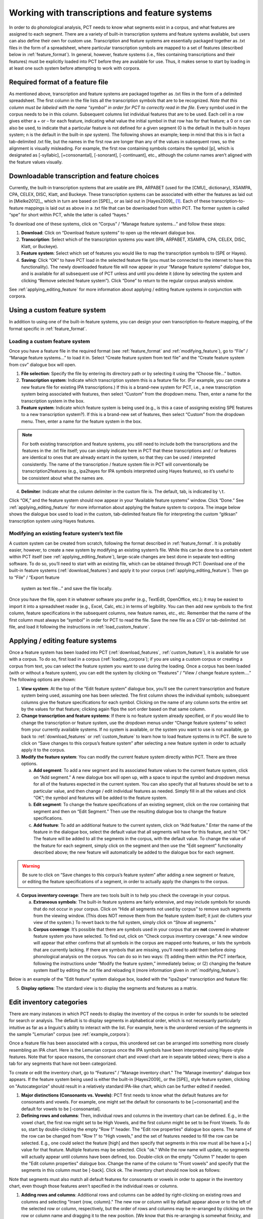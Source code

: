 .. _transcriptions_and_feature_systems:

***********************************************
Working with transcriptions and feature systems
***********************************************

In order to do phonological analysis, PCT needs to know what segments
exist in a corpus, and what features are assigned to each segment.
There are a variety of built-in transcription systems and feature
systems available, but users can also define their own for custom
use. Transcription and feature systems are essentially packaged
together as .txt files in the form of a spreadsheet, where particular
transcription symbols are mapped to a set of features (described below
in :ref:`feature_format`). In general, however, feature systems (i.e., files containing
transcriptions and their features) must be explicitly loaded into PCT
before they are available for use. Thus, it makes sense to start by
loading in at least one such system before attempting to work with corpora.

.. _feature_format:

Required format of a feature file
=================================

As mentioned above, transcription and feature systems are packaged
together as .txt files in the form of a delimited spreadsheet. The
first column in the file lists all the transcription symbols that
are to be recognized. *Note that this column must be labeled with
the name “symbol” in order for PCT to correctly read in the file*.
Every symbol used in the corpus needs to be in this column. Subsequent
columns list individual features that are to be used. Each cell in a
row gives either a + or – for each feature, indicating what value the
initial symbol in that row has for that feature; a 0 or n can also be
used, to indicate that a particular feature is not defined for a given
segment (0 is the default in the built-in *hayes* system; n is the default
in the built-in *spe* system). The following shows an example; keep in mind
that this is in fact a tab-delimited .txt file, but the names in the
first row are longer than any of the values in subsequent rows, so the
alignment is visually misleading. For example, the first row containing
symbols contains the symbol [p], which is designated as [-syllabic],
[+consonantal], [-sonorant], [-continuant], etc., although the column
names aren’t aligned with the feature values visually.

.. image:: static/featurefile.png
   :width: 90%
   :align: center

.. _download_features:

Downloadable transcription and feature choices
==============================================

Currently, the built-in transcription systems that are usable are
IPA, ARPABET (used for the [CMU]_ dictionary), XSAMPA, CPA, CELEX, DISC,
Klatt, and Buckeye. These transcription systems can be associated with either the
features as laid out in [Mielke2012]_, which in turn are based on [SPE]_,
or as laid out in [Hayes2009]_ [#]_. Each of these
transcription-to-feature mappings is laid out as above in a .txt file that
can be downloaded from within PCT. The former system is called “spe” for
short within PCT, while the latter is called “hayes.”

To download one of these systems, click on “Corpus” /
“Manage feature systems...” and follow these steps:

1. **Download**: Click on “Download feature systems” to open up the relevant dialogue box.
2. **Transcription**: Select which of the transcription systems you want
   (IPA, ARPABET, XSAMPA, CPA, CELEX, DISC, Klatt, or Buckeye).
3. **Feature system**: Select which set of features you would like to map
   the transcription symbols to (SPE or Hayes).
4. **Saving**: Click “OK” to have PCT load in the selected feature file
   (you must be connected to the internet to have this functionality).
   The newly downloaded feature file will now appear in your “Manage
   feature systems” dialogue box, and is available for all subsequent
   use of PCT unless and until you delete it (done by selecting the
   system and clicking “Remove selected feature system”). Click “Done”
   to return to the regular corpus analysis window.

.. image:: static/downloadfeature.png
   :width: 90%
   :align: center

See :ref:`applying_editing_feature` for more information about applying / editing feature systems in
conjunction with corpora.

.. _custom_feature:

Using a custom feature system
=============================

In addition to using one of the built-in feature systems, you can design
your own transcription-to-feature mapping, of the format specific in :ref:`feature_format`.

.. _load_custom_feature:

Loading a custom feature system
-------------------------------

Once you have a feature file in the required format (see :ref:`feature_format`
and :ref:`modifying_feature`),
go to “File” / “Manage feature systems...” to load it in. Select
“Create feature system from text file” and the “Create feature system from csv”
dialogue box will open.

1. **File selection**: Specify the file by entering its directory path or
   by selecting it using the “Choose file...” button.
2. **Transcription system**: Indicate which transcription system this is a
   feature file for. (For example, you can create a new feature file for
   existing IPA transcriptions.) If this is a brand-new system for PCT,
   i.e., a new transcription system being associated with features, then
   select “Custom” from the dropdown menu. Then, enter a name for the
   transcription system in the box.
3. **Feature system**: Indicate which feature system is being used (e.g.,
   is this a case of assigning existing SPE features to a new transcription
   system?). If this is a brand-new set of features, then select “Custom”
   from the dropdown menu. Then, enter a name for the feature system in the box.

.. note:: For both existing transcription and feature systems, you still
   need to include both the transcriptions and the features in the .txt
   file itself; you can simply indicate here in PCT that these transcriptions
   and / or features are identical to ones that are already extant in the
   system, so that they can be used / interpreted consistently. The name
   of the transcription / feature system file in PCT will conventionally
   be transcription2features (e.g., ipa2hayes for IPA symbols interpreted
   using Hayes features), so it’s useful to be consistent about what the names are.

4. **Delimiter**: Indicate what the column delimiter in the custom file is.
   The default, tab, is indicated by ``\t``.

Click “OK,” and the feature system should now appear in your “Available
feature systems” window. Click “Done.” See :ref:`applying_editing_feature` for more information about
applying the feature system to corpora. The image below shows the dialogue
box used to load in the custom, tab-delimited feature file for interpreting
the custom “gitksan” transcription system using Hayes features.

.. image:: static/loadfeature.png
   :width: 90%
   :align: center

.. _modifying_feature:

Modifying an existing feature system’s text file
------------------------------------------------

A custom system can be created from scratch, following the format
described in :ref:`feature_format`. It is probably easier, however, to create a new
system by modifying an existing system’s file. While this can be done
to a certain extent within PCT itself (see :ref:`applying_editing_feature`), large-scale changes
are best done in separate text-editing software. To do so, you’ll need
to start with an existing file, which can be obtained through PCT: Download one of the built-in feature systems (:ref:`download_features`) and apply it to your corpus (:ref:`applying_editing_feature`). Then go to “File” / “Export feature
   system as text file...” and save the file locally.

Once you have the file, open it in whatever software you prefer (e.g.,
TextEdit, OpenOffice, etc.); it may be easiest to import it into a
spreadsheet reader (e.g., Excel, Calc, etc.) in terms of legibility.
You can then add new symbols to the first column, feature specifications
in the subsequent columns, new feature names, etc., etc. Remember that
the name of the first column must always be “symbol” in order for PCT to
read the file. Save the new file as a CSV or tab-delimited .txt file,
and load it following the instructions in :ref:`load_custom_feature`.

.. _applying_editing_feature:

Applying / editing feature systems
==================================

Once a feature system has been loaded into PCT (:ref:`download_features`,
:ref:`custom_feature`), it is
available for use with a corpus. To do so, first load in a corpus
(:ref:`loading_corpora`);
if you are using a custom corpus or creating a corpus from text, you can
select the feature system you want to use during the loading. Once a
corpus has been loaded (with or without a feature system), you can edit
the system by clicking on “Features” / “View / change feature system....”
The following options are shown:

1. **View system**: At the top of the “Edit feature system” dialogue box,
   you’ll see the current transcription and feature system being used,
   assuming one has been selected. The first column shows the individual
   symbols; subsequent columns give the feature specifications for each
   symbol. Clicking on the name of any column sorts the entire set by the
   values for that feature; clicking again flips the sort order based on
   that same column.
2. **Change transcription and feature systems**: If there is no feature system
   already specified, or if you would like to change the transcription or
   feature system, use the dropdown menus under “Change feature systems” to
   select from your currently available systems. If no system is available,
   or the system you want to use is not available, go back to
   :ref:`download_features` or :ref:`custom_feature`
   to learn how to load feature systems in to PCT. Be sure to click on “Save
   changes to this corpus’s feature system” after selecting a new feature
   system in order to actually apply it to the corpus.
3. **Modify the feature system**: You can modify the current feature system
   directly within PCT. There are three options.

   a. **Add segment**: To add a new segment and its associated feature values
      to the current feature system, click on “Add segment.” A new dialogue
      box will open up, with a space to input the symbol and dropdown
      menus for all of the features expected in the current system.
      You can also specify that all features should be set to a particular
      value, and then change / edit individual features as needed.
      Simply fill in all the values and click “OK”; the symbol and
      features will be added to the feature system.
   b. **Edit segment**: To change the feature specifications of an existing segment,
      click on the row containing that segment and then on “Edit Segment.”
      Then use the resulting dialogue box to change the feature specifications.
   c. **Add feature**: To add an additional feature to the current system,
      click on “Add feature.” Enter the name of the feature in the dialogue
      box, select the default value that all segments will have for this
      feature, and hit “OK.” The feature will be added to all the segments
      in the corpus, with the default value. To change the value of the
      feature for each segment, simply click on the segment and then use
      the “Edit segment” functionality described above; the new feature
      will automatically be added to the dialogue box for each segment.

.. warning:: Be sure to click on
   “Save changes to this corpus’s feature system” after adding a new
   segment or feature, or editing the feature specifications of a segment,
   in order to actually apply the changes to the corpus.

4. **Corpus inventory coverage**: There are two tools built in to help you
   check the coverage in your corpus.

   a. **Extraneous symbols**: The built-in feature systems are fairly
      extensive, and may include symbols for sounds that do not occur
      in your corpus. Click on “Hide all segments not used by corpus”
      to remove such segments from the viewing window. (This does NOT
      remove them from the feature system itself; it just de-clutters
      your view of the system.) To revert back to the full system,
      simply click on “Show all segments.”
   b. **Corpus coverage**: It’s possible that there are symbols used in
      your corpus that are **not** covered in whatever feature system you
      have selected. To find out, click on “Check corpus inventory
      coverage.” A new window will appear that either confirms that
      all symbols in the corpus are mapped onto features, or lists
      the symbols that are currently lacking. If there are symbols
      that are missing, you’ll need to add them before doing phonological
      analysis on the corpus. You can do so in two ways: (1) adding them
      within the PCT interface, following the instructions under “Modify
      the feature system,” immediately below; or (2) changing the feature
      system itself by editing the .txt file and reloading it (more
      information given in :ref:`modifying_feature`).

Below is an example of the "Edit feature" system dialogue box, loaded
with the "ipa2spe" transcription and feature file:

.. image:: static/editfeatures.png
   :width: 90%
   :align: center

5. **Display options**: The standard view is to display the
   segments and features as a matrix. 

.. _inventory_categories:

Edit inventory categories
=========================

There are many instances in which PCT
needs to display the inventory of the corpus in order for sounds to be
selected for search or analysis. The default is to display segments in
alphabetical order, which is not necessarily particularly intuitive as
far as a linguist's ability to interact with the list. For example, here
is the unordered version of the segments in the sample "Lemurian" corpus
(see :ref:`example_corpora`):

.. image:: static/lemurian_unsorted.png
   :width: 90%
   :align: center

Once a feature file has been associated with a corpus, this unordered set
can be arranged into something more closely resembling an IPA chart. Here
is the Lemurian corpus once the IPA symbols have been interpreted using
Hayes-style features. Note that for space reasons, the consonant chart and vowel chart are in separate tabbed views; there is also a tab for any segments that have not been categorized.


.. image:: static/lemurian_sorted_cons.png
   :width: 90%
   :align: center
   
   
.. image:: static/lemurian_sorted_vowels.png
   :width: 90%
   :align: center

To create or edit the inventory chart, go to “Features” / "Manage inventory chart." The "Manage inventory" dialogue box appears. If the feature system being used is either the built-in [Hayes2009]_ or the [SPE]_ style feature system, clicking on "Autocategorize" should result in a relatively standard IPA-like chart, which can be further edited if needed. 

#. **Major distinctions (Consonants vs. Vowels)**: PCT first needs to know what the default features are for consonants and vowels. For example, one might set the default for consonants to be [+consonantal] and the default for vowels to be [-consonantal]. 

#. **Defining rows and columns**: Then, individual rows and columns in the inventory chart can be defined. E.g., in the vowel chart, the first row might set to be High Vowels, and the first column might be set to be Front Vowels. To do so, start by double-clicking the empty "Row 1" header. The "Edit row properties" dialogue box opens. The name of the row can be changed from "Row 1" to "High vowels," and the set of features needed to fill the row can be selected. E.g., one could select the feature [high] and then specify that segments in this row must all be have a [+] value for that feature. Multiple features may be selected. Click "ok." While the row name will update, no segments will actually appear until columns have been defined, too. Double-click on the empty "Column 1" header to open the "Edit column properties" dialogue box. Change the name of the column to "Front vowels" and specify that the segments in this column must be [-back]. Click ok. The inventory chart should now look as follows:

.. image:: static/high_front_vowels_only.png
   :width: 90%
   :align: center

Note that segments must also match all default features for consonants or vowels in order to appear in the inventory chart, even though those features aren't specified in the individual rows or columns.

#. **Adding rows and columns**: Additional rows and columns can be added by right-clicking on existing rows and columns and selecting "Insert {row, column}." The new row or column will by default appear above or to the left of the selected row or column, respectively, but the order of rows and columns may be re-arranged by clicking on the row or column name and dragging it to the new position. [We know that this re-arranging is somewhat finicky, and we apologize. We'll work on getting a smoother system in place!]

#. **Editing or deleting rows and columns**: Double-clicking a row or column also allows you to edit or delete that row or column.

#. **Deciding which features to use**: In order to help make categorization as easy as possible, information about the feature specifications for uncategorized segments is available. In the "Uncategorized segments" tab, right-click on any listed segment to see both which rows and columns it may have a partial match with, and also an entire list of its featural specifications. If only high front and back vowels have been defined, for example, clicking on the uncategorized vowel [a] would show the following information. Note that this specifies that the [a] will go into the "back vowel" column; it also shows the rest of the features, so that for instance, it's clear that we need a row for [+low] vowels. 

.. image:: static/a_matches.png
   :width: 90%
   :align: center




Essentially, you are telling PCT which feature values are
associated with which segments in the inventory. There are five sets of
categories to be edited: "Major distinctions," "Places of articulation,"
"Manners of articulation," "Vowel height," and "Vowel backness."
Each is described below. In each case, PCT will ask for which feature or
set of features is used to specify a particular set of segments. You can
then type in the box the name of the feature; PCT will auto-complete feature
names. Once a feature has been included, you can simply mouseover the box on
the right-hand side to view which segments from the inventory are included by
the selected features, to check that they are correct and exhaustive. (Note
that the order of feature selection doesn't matter.)

#. **Major distinctions**: Use the major distinctions tab to edit major
   class distinctions, i.e., vowels vs. consonants; voicing; diphthongs;
   and rounding in vowels. For example, the feature specifying vowels in
   the [SPE]_ system is +voc; the feature in the [Hayes2009]_ system is +syllabic.
#. **Places of articulation**: Use the places of articulation tab to
   indicate which features are associated with each standard place of
   articulation. For example, the features to pick out labial segments
   in the [SPE]_ system are -cor, +ant, -back; in the [Hayes2009]_ system,
   they are -coronal, +labial.
#. **Manners of articulation**: Use the manners of articulation tab to
   indicate which features are associated with each standard manner of
   articulation. For example, the features to pick out stops in the [SPE]_
   system are -cont, -nasal, -son; in the [Hayes2009]_ system, they are
   -delayed_release, -sonorant, -nasal, -continuant.
#. **Vowel height**: Use the vowel height tab to indicate which features
   are associated with each standard height of vowels. For example,
   the features to pick out close vowels in the [SPE]_ system are +high,
   +tense, -low; in the [Hayes2009]_ system, they are +high, +tense, -low.
#. **Vowel backness**: Use the vowel backness tab to indicate which
   features are associated with each standard degree of backness of vowels.
   For example, the features to pick out front vowels in the [SPE]_ system
   are +tense, -back; in the [Hayes2009]_ system, they are -back, +tense, +front.

Here is an example of the "Edit categories" box:

.. image:: static/editcategories.png
   :width: 90%
   :align: center

.. _create_tiers:

Creating new tiers in the corpus
================================

It is possible to have PCT extract a tier of segments from the
transcribed words in your corpus, based on any segment, feature, or
set of features that are defined for your corpus. For example, it is
easy to extract separate tiers for consonants and vowels. This extraction
is particularly useful if, for example, one is interested in looking at
an analysis of predictability of distribution where the conditioning
contexts are non-adjacent segments; the extraction of a tier allows
otherwise non-adjacent segments to be adjacent to each other on the
selected tier. For example, one could examine the possibility of vowel
height harmony in language X by extracting the vowels from all words and
then calculating the extent to which high / low vowels are predictably
distributed in high / low vowel contexts. (See also :ref:`add_column` for information
on how to add a column to a corpus, which contains any kind of user-specified
information, and :ref:`add_count_column` for information on how to add a count column to a
corpus, which contains counts of specific elements within each entry in the corpus.)

To create a new tier for a corpus that is currently open, click on the
“Corpus” menu and select either “Add tier...” or “Add abstract tier...”;
the “create tier” dialogue box opens. An “abstract” tier is a tier that is
not based directly on the transcriptins themselves, but rather abstracts
to a higher level. As of June 2015, the only abstract tier available is
a CV skeleton tier. Before creating the tier, you can “preview” the tier
as in the following example; this shows what segments PCT thinks are
consonants and vowels in the current corpus.

.. image:: static/cvtier.png
   :width: 90%
   :align: center

The example corpus after an abstract CV tier has been added:

.. image:: static/examplecvtier.png
   :width: 90%
   :align: center

To create a less abstract tier, i.e., one that is just an extraction of
all transcription symbols in the corpus that have some particular characteristic(s),
use the following instructions after choosing “Corpus” / “Add tier...”:

1. **Name**: Enter a short-hand name for the tier, which will appear as the
   column header in your corpus. For example, “vowels” or “consonants” or “nasals.”
2. **Basis for creating tier**: You can create the tier using natural classes
   if you base the tier on features; you can also create “unnatural” tiers
   that are simply extractions of any set of user-defined segments.
3. **Segments**: To actually select the segments, using either features or
   individually, follow the directions given in :ref:`sound_selection`.

The image below shows an example of creating a tier to contain all the non-mid
vowels in the example corpus. (Note that the image shows the mid vowels
highlighted but not yet selected; one would need to hit "enter" again or
choose "Select highlighted" to make the actual selection):

.. image:: static/createtier.png
   :width: 90%
   :align: center

The features available will be based on whatever feature system has been
selected as part of the corpus; see :ref:`download_features` for
information on selecting or defining different features for the segments in the corpus.

4. Finalizing the tier: To create the tier and return to the corpus,
   click on “Create tier.” It may take a moment to process the entire
   corpus, but a new column should be added to the corpus that shows the
   segments matching these feature selections for every word in the corpus.

5. Saving the tier: The tier can be saved along with the corpus for future
   use by selecting “Corpus” / “Save corpus” from the menu items (this will
   be done automatically if auto-save is on; see :ref:`preferences`). It is also possible
   to export the corpus as a text file (.txt), which can be opened in other
   software, by selecting “File” / “Export corpus as text file.”

6. Removing a tier: To delete a tier that has been created, simply click on
   “Corpus” / “Remove tier or column...” and select the tier you want to
   remove; then click “Remove.” You can also right-click on the column name
   and select “Remove column.” Note that only tiers that have been added
   through PCT can be removed; tiers that are inherent in loaded corpora
   cannot be removed in PCT. You can, of course, export the corpus
   itself to a text file, remove the column manually, and then re-load
   the changed corpus. To remove all the added tiers, leaving only the
   inherent (“essential”) tiers in the corpus, select “Remove all non-essential
   columns.” PCT will list which columns are non-essential and verify that
   you want to remove them before the removal is permanent. The “essential”
   columns for most corpora are “Spelling,” “Transcription,” and “Frequency.”

The following shows an example of the a vowel tier added to the example
corpus using the SPE feature system:

.. image:: static/examplevoweltier.png
   :width: 90%
   :align: center

.. _adding_editing_word_columns_tiers:

Adding, editing, and removing words, columns, and tiers
=======================================================

.. _add_column:

Adding a column
---------------

In addition to the ability to add tiers based on information already in
the corpus, as described above in :ref:`create_tiers`, it is also possible to add a
column containing any other user-specified information to a corpus (see
also :ref:`add_count_column` to find out how to add a column based on counts of elements
within each corpus entry). For example, one could add a “Part of Speech”
column and indicate what the lexical category of each entry in the corpus
is. Note that as a general proposition, it is probably easier to add
such information in a spreadsheet before importing the corpus to PCT,
where sorting and batch updates are easier, but we include this functionality
in a basic form in case it is useful.

To add a column, go to “Corpus” / “Add column...” and do the following:

1. **Name**: Enter the name of the new column.
2. **Type of column**: Indicate what type of information the column will
   contain. The choices are “Spelling,” “Numeric,” and “Factor.” A
   spelling column will have values that are written out as strings
   of characters, with each entry taken to be a unique string. A numeric
   column will have numeric values, upon with mathematical operations
   can be performed. A factor column will have values that can contain
   characters or numbers, but are limited in number, as in the levels
   of a categorical variable. This is useful when, for example, the
   column encodes categorical information such as part of speech, with
   each entry in the corpus belonging to one of a limited set of categories
   such as “Noun,” “Verb,” and “Preposition.”
3. **Default value**: A default value for the column can be entered if desired,
   such that every entry in the corpus receives that value in the new column.
   Individual entries can subsequently be edited to reflect its actual
   value (see :ref:`edit_word`).

Click “Add column” to return to the corpus and see the new column,
with its default values.

.. _add_count_column:

Adding a “count” column
-----------------------

In addition to adding columns that contain any kind of user-specified
information (:ref:`add_column`), and tiers that contain phonological information
based on the entries themselves (:ref:`create_tiers`), one can also add “Count”
columns, which contain information about the *number* of occurrences of
a feature or segment in each entry in a corpus. For example, one could
add a column that lists, for each entry, the number of round vowels
that are contained in that entry. To add a count column, go to “Corpus”
/ “Add count column...” and then do the following:

1. **Name**: Enter the name of the new column.
2. **Tier**: Specify what tier the count column should refer to in order to
   determine the counts (e.g., transcription or a derived tier such as
   a vowel tier).
3. **Segment selection**: Use the standard :ref:`sound_selection` instructions to select which segments or types of segments to count.

Click “Add count column” to return to the corpus and see the new column,
with its count values automatically filled in.

.. _remove_column:

Removing a tier or column
-------------------------

To delete a tier or column that has been created, simply click on
“Corpus” / “Remove tier or column...” and select the tier you want to
remove; then click “Remove.” Note that only tiers that have been added
through PCT can be removed; tiers that are inherent in loaded corpora
cannot be removed in PCT. You can, of course, export the corpus itself
to a text file, remove the column manually, and then re-load the changed
corpus. To remove all the added tiers, leaving only the inherent
(“essential”) tiers in the corpus, select “Remove all non-essential
columns.” PCT will list which columns are non-essential and verify that
you want to remove them before the removal is permanent. The “essential”
columns for most corpora are “Spelling,” “Transcription,” and “Frequency.”

.. _add_word:

Adding a word
-------------

As a general proposition, we don’t recommend using PCT as a database
manager. It is designed to facilitate analyses of pre-existing corpora
rather than to be an interface for creating corpora. That said, it is
occasionally useful to be able to add a word to a pre-existing corpus in
PCT. Note that this function will actually add the word to the corpus
(and, if auto-save is on, the word will be saved automatically in future
iterations of the corpus). If you simply need to add a word temporarily,
e.g., to calculate the neighbourhood density of a hypothetical word given
the current corpus, you can also add a word in the relevant function’s
dialogue box, without adding the word permanently to the corpus.

To do add the word globally, howveer, go to “Corpus” / “Add new word...”
and do the following:

1. **Spelling**: Type in the orthographic representation of the new word.
2. **Transcription**: To add in the phonetic transcription of the new word,
   it is best to use the provided inventory. While it is possible to type
   directly in to the transcription box, using the provided inventory will
   ensure that all characters are understood by PCT to correspond to existing
   characters in the corpus (with their concomitant featural interpretation).
   (If there is no featural interpretation of your inventory,
   you will simply see a list of all the available segments, but they will
   not be classifed by major category.) Clicking on the individual segments
   will add them to the transcription. Note that you do
   NOT need to include word boundaries at the beginning and end of the
   word, even when the boundary symbol is included as a member of the
   inventory; these will be assumed automatically by PCT.
3. **Frequency**: Enter the token frequency of this word.
4. **Other**: If there are other tiers or columns in your corpus, you can
   also enter the relevant values for those columns in the dialogue box.
   For tiers that are defined via features, the values should be
   automatically populated as you enter the transcription. E.g., if you
   have a vowel tier, and add the word [pim.ku] to your corpus by selecting
   the relevant segments from the inventory, the vowel tier should
   automatically fill in the entry as [i.u].

Once all values are filled in, select “Create word” to return to the
corpus with the word added. If auto-save is not on, you can save this
new version of the corpus for future use by going to “File” / “Save corpus.”
If you have added a word and the corpus has NOT been saved (either manually
or through auto-save) afterward, and then try to quit PCT, it will warn
you that you have unsaved changes and ask that you verify that you want
to quit without saving them.

.. _remove_word:

Removing a word
---------------

To remove a word from the corpus, select it in the corpus view and
right-click (ctrl-click on a Mac) on it. Choose “Remove word” from the
menu. Regardless of whether warnings are turned on or not (see :ref:`warnings`),
PCT will verify that you want to remove the word before commiting the
change. Word removal is not auto-saved with a corpus, even if “Auto-save”
is turned on (see :ref:`preferences`); if you want to save the new version of the
corpus with the word removed, you should explicitly go to “File” /
“Save corpus.” If you have removed a word and NOT manually saved the
corpus afterward, and then try to quit PCT, it will again warn you that
you have unsaved changes and ask that you verify that you want to quit.

.. _edit_word:

Editing a word
--------------

To edit a word in the corpus, right-click on the word’s entry and chooser
“Edit word details,” or double-click the word’s entry in the corpus.
A dialogue box opens that shows the word’s spelling, transcription,
frequency, and any other information that is included in the corpus.
Most of these entries can be edited manually, though a few, such as
tiers that are dependent on a word’s transcription, cannot themselves
be directly edited. To edit such a derived tier, edit the transcription
of the word; the derived tier will update automatically as the new
transcription is provided.

.. _non_transcribed:

Hiding / showing non-transcribed items
--------------------------------------

When working with a corpus, it is possible to hide all entries that do
not have a transcription (if any such entries exist). To do this,
right-click anywhere in the corpus itself and select “Hide non-transcribed
items.” To reveal them again, right-click anywhere in the corpus itself
and select “Show non-transcribed items.”

.. _phonological_search:

Phonological Search
===================

PCT allows you to do searches for various strings, defined by segments or
features. The search returns two types of information: one, a general count
of the number of entries that fit the search description, and two, the
actual list of all the words in the corpus that contain the specified
string. To conduct a search, choose “Corpus” / “Phonological search...”
and do the following:

1. **Environments**: Select the strings you want to search for. See :ref:`environment_selection` and :ref:`sound_selection` for details.

2. **Tier**: Select the tier on which phonological search should be performed.
   The default would be the transcription tier, so that phonological
   environments are defined locally. But, for example, if a vowel tier
   is selected, then one could search for the occurrence of, e.g., [i]
   before mid vowels on that tier (hence ignoring intervening consonants). (Note that it is not currently possible to do a phonological search within :ref:`pronunciation_variants`; the search will look only at the canonical forms or whatever forms are listed in the specified tier.)

An example of adding environments (in this case, the environment “word-initial,
before a vowel”):

.. image:: static/phonosearchenvironment.png
   :width: 90%
   :align: center

An example of the phonological search window, set up to search for
voiceless stops word-initially before vowels and between [a] vowels,
on the transcription tier:

.. image:: static/phonosearchenvironment2.png
   :width: 90%
   :align: center



3. **Results**: Once all selections have been made, click on “Calculate
   phonological search.” If there is not already an existing results table,
   or you want to start a new once, choose the “Start new results table”
   option. If you want to add the results to a pre-existing table, choose
   the “Add to current results table” option. The results appear in a new
   dialogue box that first shows the summary results, i.e., a list that
   contains the segment that was searched for, each environment that was
   searched for, the total count of words that contain that segment in that
   environment, and the total token frequency for those words (note that
   these are the frequencies of the WORDS containing the specified environments,
   so if for example, a particular word contains multiple instances of the same
   environment, this is NOT reflected in the counts). The individual words in
   the corpus that match the search criteria can be shown by clicking on “Show
   individual results” at the bottom of the screen; this opens a new dialogue
   box in which each word in the corpus that matches the search criteria is
   listed, including the transcription of the word, the segment that was found
   that matches the search criteria, and which environment that segment
   occurred in in that word. Note that the results can be sorted by any of
   the columns by clicking on that column’s name (e.g., to get all the words
   that contained the [a_a] environment together, simply click on the “Environment”
   label at the top of that column). To return to the summary results, click on
   “Show summary results.” Each set of results can be saved to a .txt file by
   clicking “Save to file” at the bottom of the relevant results window. To
   return to the search selection dialogue box, click on “Reopen function dialogue.”
   Otherwise, when finished, click on “Close window” to return to the corpus.

An example of the summary results window for the above phonological search:

.. image:: static/phonosearchsummary.png
   :width: 90%
   :align: center

And the individual results from the same search, sorted by environment:


.. image:: static/phonosearchindividual.png
   :width: 90%
   :align: center

.. _io_classes_and_functions:

Classes and functions
---------------------
For further details about the relevant classes and functions in PCT's
source code, please refer to :ref:`api_reference`.


.. [#] Note that the original [Hayes2009]_ system does not include
   diphthongs. We have included featural interpretations for common
   English diphthongs using two additional features, [diphthong] and
   [front-diphthong]. The former has a [+] value for all diphthongs, a
   [-] value for all vowels that are not diphthongs, and a [0] value for
   non-vowels. The latter references the end point of a diphthong; [aɪ],
   [eɪ], and [ɔɪ] are [+front-diphthong], [aʊ] and [oʊ] are [-front-diphthong].
   All other segments are left unspecified for this feature. Other vowel
   features for diphthongs are specified based on the first element of
   the diphthong; e.g., all of [aɪ], [eɪ], [ɔɪ], [aʊ], and [oʊ] are
   [-high]; of these five, only [aɪ] and [aʊ] are [+low]; only [eɪ]
   is [+front]; only [oʊ] and [ɔɪ] are [+back]; only [oʊ] and [ɔɪ] are [+round].
